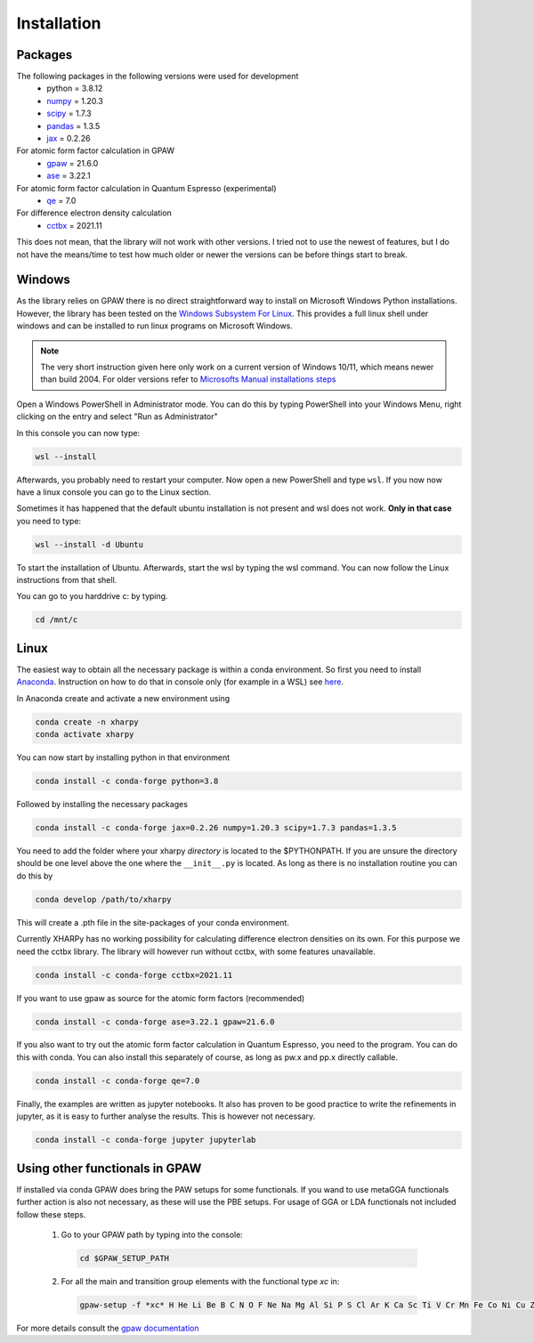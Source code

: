 Installation
============

Packages
--------
The following packages in the following versions were used for development
 - python = 3.8.12
 - `numpy <https://numpy.org/>`_ = 1.20.3
 - `scipy <https://scipy.org/>`_ = 1.7.3
 - `pandas <https://pandas.pydata.org/>`_ = 1.3.5
 - `jax <https://jax.readthedocs.io/>`_ = 0.2.26

For atomic form factor calculation in GPAW
 - `gpaw <https://wiki.fysik.dtu.dk/gpaw/>`_ = 21.6.0
 - `ase <https://wiki.fysik.dtu.dk/ase/>`_ = 3.22.1 

For atomic form factor calculation in Quantum Espresso (experimental)
 - `qe <https://www.quantum-espresso.org/>`_ = 7.0

For difference electron density calculation
 - `cctbx <https://cci.lbl.gov/cctbx_docs/index.html>`_ = 2021.11

This does not mean, that the library will not work with other versions. I tried
not to use the newest of features, but I do not have the means/time to test how
much older or newer the versions can be before things start to break.

Windows
-------
As the library relies on GPAW there is no direct straightforward way to 
install on Microsoft Windows Python installations. However, the library 
has been tested on the
`Windows Subsystem For Linux <https://docs.microsoft.com/en-us/windows/wsl/install>`_.
This provides a full linux shell under windows and can be installed to run linux
programs on Microsoft Windows.

.. note::

   The very short instruction given here only work on a current version of Windows 10/11,
   which means newer than build 2004. For older versions refer to 
   `Microsofts Manual installations steps <https://docs.microsoft.com/en-us/windows/wsl/install-manual>`_

Open a Windows PowerShell in Administrator mode. You can do this by typing PowerShell 
into your Windows Menu, right clicking on the entry and select "Run as Administrator"

In this console you can now type:

.. code-block:: console

   wsl --install

Afterwards, you probably need to restart your computer. Now open a new PowerShell and 
type ``wsl``. If you now now have a linux console you can go to the Linux section.

Sometimes it has happened that the default ubuntu installation is not present and wsl does not work. 
**Only in that case** you need to type:

.. code-block:: console

   wsl --install -d Ubuntu

To start the installation of Ubuntu. Afterwards, start the wsl by typing the wsl command. 
You can now follow the Linux instructions from that shell.

You can go to you harddrive c: by typing.

.. code-block:: console

   cd /mnt/c


Linux
-----
The easiest way to obtain all the necessary package is within a conda
environment. So first you need to install Anaconda_. 
Instruction on how to do that in console only (for example in a WSL) see 
`here <https://gist.github.com/kauffmanes/5e74916617f9993bc3479f401dfec7da>`_.

In Anaconda create and activate a new environment using

.. code-block:: console

   conda create -n xharpy
   conda activate xharpy

You can now start by installing python in that environment

.. code-block:: console

   conda install -c conda-forge python=3.8

Followed by installing the necessary packages

.. code-block:: console

   conda install -c conda-forge jax=0.2.26 numpy=1.20.3 scipy=1.7.3 pandas=1.3.5

You need to add the folder where your xharpy *directory* is located to the 
$PYTHONPATH. If you are unsure the directory should be one level above the one
where the ``__init__.py`` is located. As long as there is no installation
routine you can do this by

.. code-block:: console

   conda develop /path/to/xharpy

This will create a .pth file in the site-packages of your conda environment.

Currently XHARPy has no working possibility for calculating difference 
electron densities on its own. For this purpose we need the cctbx library. 
The library will however run without cctbx, with some features unavailable.

.. code-block:: console

   conda install -c conda-forge cctbx=2021.11

If you want to use gpaw as source for the atomic form factors (recommended)

.. code-block:: console

   conda install -c conda-forge ase=3.22.1 gpaw=21.6.0

If you also want to try out the atomic form factor calculation in Quantum
Espresso, you need to the program. You can do this with conda.
You can also install this separately of course, as long as pw.x 
and pp.x directly callable.

.. code-block:: console

   conda install -c conda-forge qe=7.0

Finally, the examples are written as jupyter notebooks. It also has proven 
to be good practice to write the refinements in jupyter, as it is easy to
further analyse the results. This is however not necessary.

.. code-block:: console

   conda install -c conda-forge jupyter jupyterlab


Using other functionals in GPAW
-------------------------------

If installed via conda GPAW does bring the PAW setups for some functionals. If 
you wand to use metaGGA functionals further action is also not necessary, as
these will use the PBE setups. For usage of GGA or LDA functionals not included
follow these steps.

 (1) Go to your GPAW path by typing into the console:
   .. code-block:: console

      cd $GPAW_SETUP_PATH

 (2) For all the main and transition group elements with the functional type *xc* in:
   .. code-block:: console
   
      gpaw-setup -f *xc* H He Li Be B C N O F Ne Na Mg Al Si P S Cl Ar K Ca Sc Ti V Cr Mn Fe Co Ni Cu Zn Ga Ge As Se Br Kr Rb Sr Y Zr Nb Mo Ru Rh Pd Ag Cd In Sn Sb Te I Xe Cs Ba La Ce Hf Ta W Re Os Ir Pt Au Hg Tl Pb Bi


For more details consult the `gpaw documentation <https://wiki.fysik.dtu.dk/gpaw/>`_


.. _Anaconda: https://www.anaconda.com/products/individual



